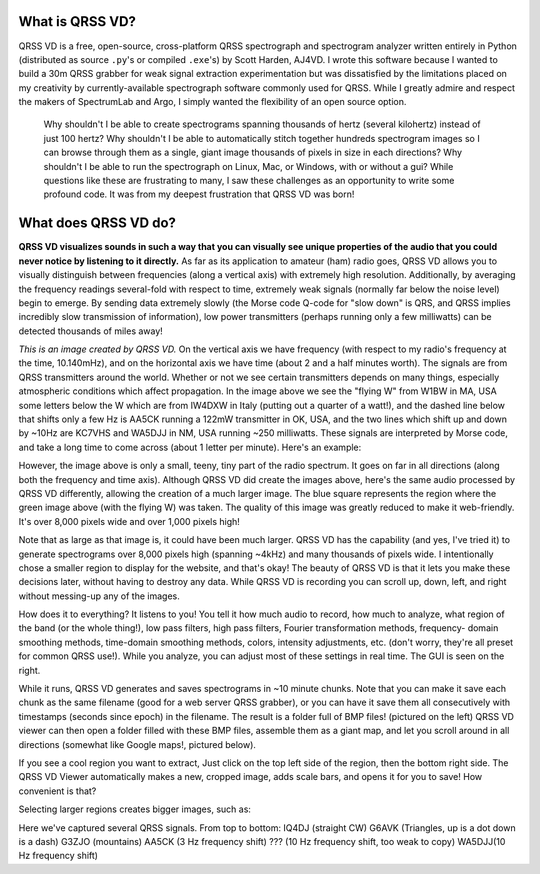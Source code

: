 What is QRSS VD?
----------------

QRSS VD is a free, open-source, cross-platform QRSS spectrograph and spectrogram
analyzer written entirely in Python (distributed as source ``.py``'s or compiled
``.exe``'s) by Scott Harden, AJ4VD. I wrote this software because I wanted to
build a 30m QRSS grabber for weak signal extraction experimentation but was
dissatisfied by the limitations placed on my creativity by currently-available
spectrograph software commonly used for QRSS. While I greatly admire and respect
the makers of SpectrumLab and Argo, I simply wanted the flexibility of an open
source option.

    Why shouldn't I be able to create spectrograms spanning thousands of hertz
    (several kilohertz) instead of just 100 hertz? Why shouldn't I be able to
    automatically stitch together hundreds spectrogram images so I can browse
    through them as a single, giant image thousands of pixels in size in each
    directions? Why shouldn't I be able to run the spectrograph on Linux, Mac,
    or Windows, with or without a gui? While questions like these are
    frustrating to many, I saw these challenges as an opportunity to write some
    profound code. It was from my deepest frustration that QRSS VD was born!

What does QRSS VD do?
---------------------

**QRSS VD visualizes sounds in such a way that you can visually see unique
properties of the audio that you could never notice by listening to it
directly.** As far as its application to amateur (ham) radio goes, QRSS VD
allows you to visually distinguish between frequencies (along a vertical axis)
with extremely high resolution. Additionally, by averaging the frequency
readings several-fold with respect to time, extremely weak signals (normally far
below the noise level) begin to emerge. By sending data extremely slowly (the
Morse code Q-code for "slow down" is QRS, and QRSS implies incredibly slow
transmission of information), low power transmitters (perhaps running only a few
milliwatts) can be detected thousands of miles away!

.. image:: img/sample_capture.png

*This is an image created by QRSS VD.* On the vertical axis we have frequency
(with respect to my radio's frequency at the time, 10.140mHz), and on the
horizontal axis we have time (about 2 and a half minutes worth). The signals are
from QRSS transmitters around the world. Whether or not we see certain
transmitters depends on many things, especially atmospheric conditions which
affect propagation. In the image above we see the "flying W" from W1BW in MA,
USA some letters below the W which are from IW4DXW in Italy (putting out a
quarter of a watt!), and the dashed line below that shifts only a few Hz is
AA5CK running a 122mW transmitter in OK, USA, and the two lines which shift up
and down by ~10Hz are KC7VHS and WA5DJJ in NM, USA running ~250 milliwatts.
These signals are interpreted by Morse code, and take a long time to come across
(about 1 letter per minute). Here's an example:

.. image:: img/qrss_kj4ldf.png

However, the image above is only a small, teeny, tiny part of the radio
spectrum. It goes on far in all directions (along both the frequency and time
axis). Although QRSS VD did create the images above, here's the same audio
processed by QRSS VD differently, allowing the creation of a much larger image.
The blue square represents the region where the green image above (with the
flying W) was taken. The quality of this image was greatly reduced to make it
web-friendly. It's over 8,000 pixels wide and over 1,000 pixels high!

.. image:: img/huge_blue_square.jpg
   :width: 500

Note that as large as that image is, it could have been much larger. QRSS VD has
the capability (and yes, I've tried it) to generate spectrograms over 8,000
pixels high (spanning ~4kHz) and many thousands of pixels wide. I intentionally
chose a smaller region to display for the website, and that's okay! The beauty
of QRSS VD is that it lets you make these decisions later, without having to
destroy any data. While QRSS VD is recording you can scroll up, down, left,
and right without messing-up any of the images.

.. image:: img/got_it.jpg
   :height: 500

How does it to everything? It listens to you!  You tell it how much audio to
record, how much to analyze, what region of the band (or the whole thing!), low
pass filters, high pass filters, Fourier transformation methods, frequency-
domain smoothing methods, time-domain smoothing methods, colors, intensity
adjustments, etc. (don't worry, they're all preset for common QRSS use!). While
you analyze, you can adjust most of these settings in real time. The GUI is seen
on the right.

.. image:: img/small_slices.png

While it runs, QRSS VD generates and saves spectrograms in ~10 minute chunks.
Note that you can make it save each chunk as the same filename (good for a web
server QRSS grabber), or you can have it save them all consecutively with
timestamps (seconds since epoch) in the filename. The result is a folder full of
BMP files! (pictured on the left) QRSS VD viewer can then open a folder filled
with these BMP files, assemble them as a giant map, and let you scroll around in
all directions (somewhat like Google maps!, pictured below).

.. image:: img/qrssvd_viewer.png

If you see a cool region you want to extract, Just click on the top left side of
the region, then the bottom right side. The QRSS VD Viewer automatically makes a
new, cropped image, adds scale bars, and opens it for you to save! How
convenient is that?

.. image:: img/qrss_saved.png

Selecting larger regions creates bigger images, such as:

.. image:: img/ts_830s.png
   :width: 500

Here we've captured several QRSS signals. From top to bottom:
IQ4DJ (straight CW)
G6AVK (Triangles, up is a dot down is a dash)
G3ZJO (mountains)
AA5CK (3 Hz frequency shift)
??? (10 Hz frequency shift, too weak to copy)
WA5DJJ(10 Hz frequency shift)
